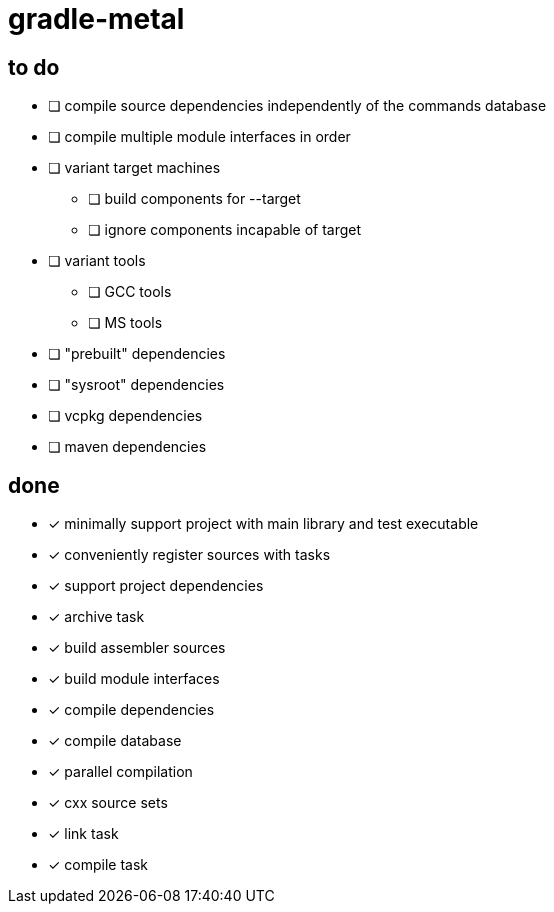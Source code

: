 = gradle-metal

== to do

* [ ] compile source dependencies independently of the commands database
* [ ] compile multiple module interfaces in order
* [ ] variant target machines
- [ ] build components for --target
- [ ] ignore components incapable of target
* [ ] variant tools
- [ ] GCC tools
- [ ] MS tools
* [ ] "prebuilt" dependencies
* [ ] "sysroot" dependencies
* [ ] vcpkg dependencies
* [ ] maven dependencies

== done

* [x] minimally support project with main library and test executable
* [x] conveniently register sources with tasks
* [x] support project dependencies
* [x] archive task
* [x] build assembler sources
* [x] build module interfaces
* [x] compile dependencies
* [x] compile database
* [x] parallel compilation
* [x] cxx source sets
* [x] link task
* [x] compile task